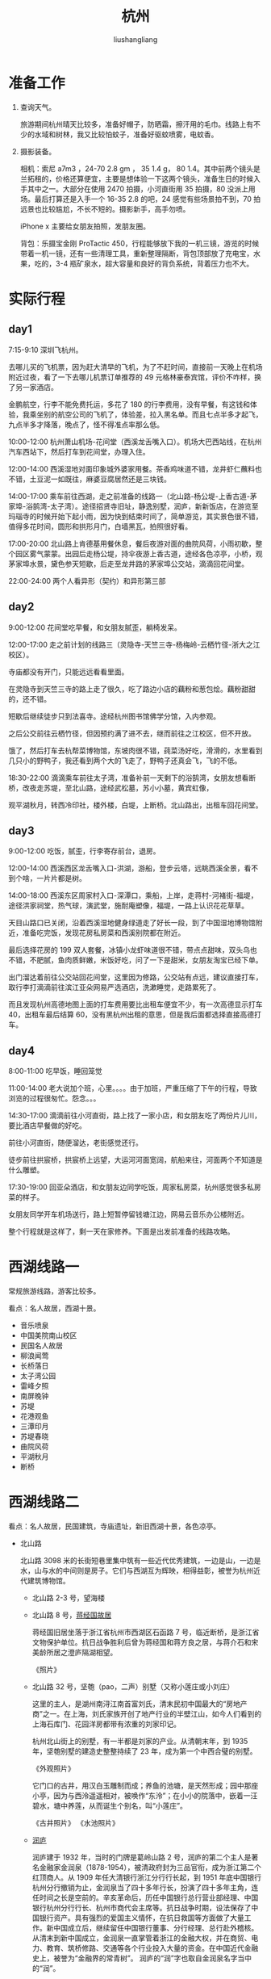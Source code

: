 # -*- coding:utf-8-*-
#+TITLE: 杭州
#+AUTHOR: liushangliang
#+EMAIL: phenix3443+github@gmail.com

* 准备工作
  1. 查询天气。

     旅游期间杭州晴天比较多，准备好帽子，防晒霜，擦汗用的毛巾。线路上有不少的水域和树林，我又比较怕蚊子，准备好驱蚊喷雾，电蚊香。

  2. 摄影装备。

     相机：索尼 a7m3 ，24-70 2.8 gm ， 35 1.4 g， 80 1.4。其中前两个镜头是兰拓租的，价格还算便宜，主要是想体验一下这两个镜头，准备生日的时候入手其中之一。大部分在使用 2470 拍摄，小河直街用 35 拍摄，80 没派上用场。最后打算还是入手一个 16-35 2.8 的吧，24 感觉有些场景拍不到，70 拍远景也比较尴尬，不长不短的。摄影新手，高手勿喷。

     iPhone x 主要给女朋友拍照，发朋友圈。

     背包：乐摄宝金刚 ProTactic 450，行程能够放下我的一机三镜，游览的时候带着一机一镜，还有一些清理工具，重新整理隔断，背包顶部放了充电宝，水果，吃的，3-4 瓶矿泉水，超大容量和良好的背负系统，背着压力也不大。


* 实际行程


** day1
   7:15-9:10 深圳飞杭州。

   去哪儿买的飞机票，因为赶大清早的飞机，为了不赶时间，直接前一天晚上在机场附近过夜，看了一下去哪儿机票订单推荐的 49 元格林豪泰宾馆，评价不咋样，换了另一家酒店。

   金鹏航空，行李不能免费托运，多花了 180 的行李费用，没有早餐，有这钱和体验，我乘坐别的航空公司的飞机了，体验差，拉入黑名单。而且七点半多才起飞，九点半多才降落，晚点了，怪不得准点率那么低。

   10:00-12:00 杭州萧山机场-花间堂（西溪龙舌嘴入口）。机场大巴西站线，在杭州汽车西站下，然后打车到花间堂，办理入住。

   12:00-14:00 西溪湿地对面印象城外婆家用餐。茶香鸡味道不错，龙井虾仁蘸料也不错，土豆泥一如既往，麻婆豆腐居然还是三块钱。

   14:00-17:00 乘车前往西湖，走之前准备的线路一（北山路-杨公堤-上香古道-茅家埠-浴鹄湾-太子湾）。途径招贤寺旧址，静逸别墅，润庐，新新饭店，在游览至玛瑙寺的时候开始下起小雨，因为快到结束时间了，简单游览，其实景色很不错，值得多花时间，圆形和拱形月门，白墙黑瓦，拍照很好看。

   17:00-20:00 北山路上肯德基用餐休息，餐后夜游对面的曲院风荷，小雨初歇，整个园区雾气蒙蒙。出园后走杨公堤，持伞夜游上香古道，途经各色凉亭，小桥，观茅家埠水景，黛色参天短歇，后走至龙井路的茅家埠公交站，滴滴回花间堂。

   22:00-24:00 两个人看异形（契约）和异形第三部

** day2
   9:00-12:00 花间堂吃早餐，和女朋友腻歪，躺椅发呆。

   12:00-17:00 走之前计划的线路三（灵隐寺-天竺三寺-杨梅岭-云栖竹径-浙大之江校区）。

   寺庙都没有开门，只能远远看看里面。

   在灵隐寺到天竺三寺的路上走了很久，吃了路边小店的藕粉和葱包烩。藕粉甜甜的，还不错。

   短歇后继续徒步只到法喜寺。途经杭州图书馆佛学分馆，入内参观。

   之后公交前往云栖竹径，但因预约满了进不去，继而前往之江校区，但不开放。

   饿了，然后打车去杭帮菜博物馆，东坡肉很不错，莼菜汤好吃，滑滑的，水里看到几只小的野鸭子，我还看到两个大的飞走了，野鸭子还真会飞，飞的不低。

   18:30-22:00 滴滴乘车前往太子湾，准备补前一天剩下的浴鹄湾，女朋友想看断桥，改夜走苏堤，至北山路，途经武松墓，苏小小墓，黄宾虹像，

   观平湖秋月，转西冷印社，楼外楼，白堤，上断桥。北山路出，出租车回花间堂。

** day3
   9:00-12:00 吃饭，腻歪，行李寄存前台，退房。

   12:00-14:00 西溪西区龙舌嘴入口-洪湖，游船，登步云塔，远眺西溪全景，看不到个啥，一片片都是树。

   14:00-18:00 西溪东区周家村入口-深潭口，乘船，上岸，走蒋村-河褚街-福堤，途径洪家祠堂，热气球，演武堂，施耐庵塑像，福堤，一路上认识花花草草。

   天目山路口已关闭，沿着西溪湿地健身绿道走了好长一段，到了中国湿地博物馆附近，准备吃完饭，发现花房私房菜和西溪别院都在附近。

   最后选择花房的 199 双人套餐，冰镇小龙虾味道很不错，带点点甜味，双头乌也不错，不肥腻，鱼肉质鲜嫩，米饭好吃，问了一下是甜米，女朋友淘宝已经下单。

   出门溜达着前往公交站回花间堂，这里因为修路，公交站有点远，建议直接打车，取行李打滴滴前往滨江亚朵网易严选酒店，洗漱睡觉，走路累死了。

   而且发现杭州高德地图上面的打车费用要比出租车便宜不少，有一次高德显示打车 40，出租车最后结算 60，没有黑杭州出租的意思，但是我后面都选择直接高德打车。

** day4

   8:00-11:00 吃早饭，睡回笼觉

   11:00-14:00 老大说加个班，心里。。。。由于加班，严重压缩了下午的行程，导致浏览的过程很匆忙。怨念。。。

   14:30-17:00 滴滴前往小河直街，路上找了一家小店，和女朋友吃了两份片儿川，要比酒店早餐做的好吃。

   前往小河直街，随便溜达，老街感觉还行。

   徒步前往拱宸桥，拱宸桥上远望，大运河河面宽阔，航船来往，河面两个不知道是什么雕塑。

   17:30-19:00 回亚朵酒店，和女朋友边同学吃饭，周家私房菜，杭州感觉很多私房菜的样子。

   女朋友同学开车机场送行，路上短暂停留钱塘江边，网易云音乐办公楼附近。

   整个行程就是这样了，剩一天在家修养。下面是出发前准备的线路攻略。

* 西湖线路一
  常规旅游线路，游客比较多。

  看点：名人故居，西湖十景。

  + 音乐喷泉
  + 中国美院南山校区
  + 民国名人故居
  + 柳浪闻莺
  + 长桥落日
  + 太子湾公园
  + 雷峰夕照
  + 南屏晚钟
  + 苏堤
  + 花港观鱼
  + 三潭印月
  + 苏堤春晓
  + 曲院风荷
  + 平湖秋月
  + 断桥


* 西湖线路二
  看点：名人故居，民国建筑，寺庙遗址，新旧西湖十景，各色凉亭。

  + 北山路

    北山路 3098 米的长街短巷里集中筑有一些近代优秀建筑，一边是山，一边是水，山与水的中间则是房子。它们与西湖互为辉映，相得益彰，被誉为杭州近代建筑博物馆。

    + 北山路 2-3 号，望海楼

    + 北山路 8 号，[[https://zh.wikipedia.org/wiki/%25E8%2592%258B%25E7%25BB%258F%25E5%259B%25BD%25E6%2597%25A7%25E5%25B1%2585_(%25E6%259D%25AD%25E5%25B7%259E)][蒋经国故居]]

      蒋经国旧居坐落于浙江省杭州市西湖区石函路 7 号，临近断桥，是浙江省文物保护单位。抗日战争胜利后曾为蒋经国和蒋方良之居，与蒋介石和宋美龄所居之澄庐隔湖相望。

      《照片》

    + 北山路 32 号，坚匏（pao，二声）别墅（又称小莲庄或小刘庄）

      这里的主人，是湖州南浔江南首富刘氏，清末民初中国最大的“房地产商”之一。在上海，刘氏家族开创了地产行业的半壁江山，如今人们看到的上海石库门、花园洋房都带有浓重的刘家印记。

      杭州北山街上的别墅，有一半都是刘家的产业。从清朝末年，到 1935 年，坚匏别墅的建造史整整持续了 23 年，成为第一个中西合璧的别墅。

      《外观照片》

      它门口的古井，用汉白玉雕制而成；养鱼的池塘，是天然形成；园中那座小亭，因为与西泠遥遥相对，被唤作“东泠”；在小小的院落中，嵌着一汪碧水，塘中养莲，从而诞生个别名，叫“小莲庄”。

      《古井照片》 《水池照片》

    + [[https://baike.baidu.com/item/%25E6%25B6%25A6%25E5%25BA%2590][润庐]]

      润庐建于 1932 年，当时的门牌是葛岭山路 2 号，润庐的第二个主人是著名金融家金润泉（1878-1954），被清政府封为三品官衔，成为浙江第二个红顶商人。从 1909 年任大清银行浙江分行行长起，到 1951 年底中国银行杭州分行撤销为止，金润泉当了四十多年行长，扮演了四十多年主角，连任时间之长是空前的。辛亥革命后，历任中国银行总行营业部经理、中国银行杭州分行行长、杭州市商代会主席等。抗日战争时期，设法保存了中国银行资产。具有强烈的爱国主义情怀，在抗日救国等方面做了大量工作。新中国成立后，继续留任中国银行董事、分行经理、总行赴外稽核。从清末到新中国成立，金润泉一直掌管着浙江的金融大权，并在商贸、电力、教育、筑桥修路、交通等各个行业投入大量的资金。在中国近代金融史上，被誉为“金融界的常青树”。 润庐的“润”字也取自金润泉名字当中的“润”。

      《外观照片》

    + 北山路 34 号，如庐

      曾经是民国时期上海大商人林九如的私人住宅，后来被政府收购。如庐面对西湖，背靠宝石山，具体是建在靠近北山街的小山坡上。大门左侧有一位长型的石碑上隐约可以看到“如庐沉香堂”几个字。

      《外观照片》


    + 北山路 35 号，海盐馆

      杭州海盐馆位于西湖区北山路 35 号，面对着西湖，是杭州西湖边典型的明清风格的建筑体，该建筑体目前被顾家家居租用作为顾家家具集团高端会客场所，为园林式高端会所。内部含接待大厅、会议室、茶楼、办公区、包厢、客房及顾家样品展示区。

      《外观照片》

    + 北山路 36 号，省庐

      “省庐”，又叫做“竹隐楼”，建于民国初年，为仿西式建筑。

      《外观照片》

    + 北山路 38 号，秋水山庄

      秋水山庄是 20 世纪 30 年代我国报业巨子、上海《申报》报主史量才以他的爱妻沈秋水命名而建的江南庭院式建筑。面积约 200 平方米，四周有庭院，沿着北山路有围墙、铁门。秋水，原名沈慧芝，原为晚清上海滩的雏妓，后遇到了同样喜爱鼓琴的史量才，便以身相许伴随到了杭州。

      史量才随后因秋水的私人财务而得力购入《申报》《新闻报》，成为报业泰斗。然而，史量才又纳入外室女子一名，出于愧疚，为秋水在西湖葛岭旁买了别墅，即秋水山庄。如今秋水山庄是新新饭店的一部分，可以入住饭店，也可以在这里喝茶赏湖色。

      《外观照片》


    + 北山路 39-40 号，抱青别墅（又称抱青会馆）

      沿着北山街继续骑行，你一定会看见一幢赭红色的砖墙，拱形门串起一条走廊，这里便是百年老楼抱青别墅，也是北山街的标志一景。这座同样出自南浔富贵之家的别墅，30 年代时曾被改建成葛岭旅馆，成为当时西湖边最奢华的酒店。别墅为三层西式楼房，属于欧洲巴洛克建筑式样，而它的砖木结构、朱红色彩、老式黑瓦以及内部陈设，又留有中国传统建筑的痕迹。整幢建筑体现了近代西湖建筑承上启下、中西交汇的过渡特点。百岁高龄的抱青别墅现已转身成为杭州国画院美术馆。

      《外观照片》

    + 北山路 41-42 号，西湖博览会博物馆（首届西湖博览会会址）

      1929 年．第一界西湖博览会在这里成功举办。在那个战火纷飞、动荡不堪的年代，历时 137 天的博览会吸引了 2000 多万人前来观看，着实是推动了当时萎靡不振的工业经济发展。如今的展馆是在原址上扩建而成，展示了西湖博览会的前世今生。

      《外观照片》

    + 北山路 43 号，王庄

      王庄建于 1926 年，占地面积 3.3 亩，西式主楼建筑面积 744.13 平方米，有房 29 间；另有中式平房 4 间，建筑面积 104.37 平房米。它最早的业主是北京李国筠，后转让给上海金融界知名人士王晓策，此宅便更名为王庄。

      王庄的建筑可圈可点，除了它的坐北朝南、依山面湖、中西合璧、宅院合一的特点外，它的建筑细部的艺术特征也颇有特色。

      一是它的青砖实叠南侧外墙上，大量采用了欧洲古典主义风格的爱奥尼克倚柱，不仅起到了承重作用，更是明显的外表装饰。

      《外观照片》

      二是带有各种雕饰和艺术加工的栏杆是其建筑细部的显著特征，瓶状或石柱形的欧式栏杆成为此屋的重要标记。

      《栏杆照片》

      三是该建筑设有宽大的阳台、走廊、台阶、屋顶平台等开放与半开放的建筑空间，它们既是居者的活动空间，也是观景赏色的佳处。

      《阳台屋顶》

    + [[https://baike.baidu.com/item/%25E7%258E%259B%25E7%2591%2599%25E5%25AF%25BA][玛瑙寺]]（连横纪念馆）

      葛岭路 17 号的一处原佛教讲寺，始建于五代后晋开运三年（946），北宋治平二年（1065）改今额。寺院旧在孤山玛瑙坡，并因其址而得名，南宋绍兴二十二年（1152）迁至今址，原址改作延祥观。今存建筑为清末至民国时重修，主要分前后两院，中轴线上依次为山门三间、月洞门、大殿五间（现存遗址）和后殿五间，东西有厢房数间，旁有园林，为杭州寺院园林的典型代表。台湾历史学家连横曾在 1926-1927 年居住于此并研究整理文史资料，2008 年 12 月作为连横纪念馆对外开放[2]，现已不再作为宗教建筑使用。

      《月洞门照片》《白墙照片》


    + 北山路 44-45 号，[[https://baike.baidu.com/item/%25E8%258F%25A9%25E6%258F%2590%25E7%25B2%25BE%25E8%2588%258D][菩提精舍]]

      菩提精舍，建于 1926 年，为丁甘仁等 24 位沪浙商界名流，以佛教信徒的居士身份筹款建造，以此为念经礼佛修身之地。

    + 北山路 54 号，[[https://baike.baidu.com/item/%25E6%2598%25A5%25E6%25B6%25A6%25E5%25BA%2590][春润庐]]

      春润庐是宋春舫和其好友朱润生共同建造的，庐内有两座带有壁炉的别墅：外面的那座是朱润生的，可以称之为“润庐”；里面的那座是宋春舫的，也可以称之为“春庐”。春润庐之名就是各取两位业主姓名中的一个字而成。

      宋春舫（1892-1938）是浙江吴兴人，早年留法，我国早期著名戏剧家及法国文学专家，曾先后在北京大学、清华大学任教，著有《宋春舫论戏剧》；家中富有，在上海及青岛均有房地产。朱润生为宋氏亲戚，银行家。

      当时如果有北大著名的教授去杭州 , 宋春舫都邀请他们前去居住 。 蔡元培曾是春润庐较早的房客。1927 年，两位北大教授马寅初和谭熙鸿来杭州任教，他们都是宋春舫的老友，所以都把家安在了春润庐。春润庐便成了不挂牌的北京大学招待所。徐宝璜、林风眠、张歆海等著名学者都曾携眷住过此庐，至于来春润庐拜访的名人就更多了 ，

      《外观照片》

    + 晓风书屋

      很小的一个书店，有手办、香囊等小东西。

    + 北山路 58 号，[[https://zh.wikipedia.org/wiki/%25E6%2596%25B0%25E6%2596%25B0%25E9%25A5%25AD%25E5%25BA%2597][新新饭店]]

      杭州新新饭店由东楼（前身为何庄）、西楼（始建于 1912 年孤云草舍）、中楼（始建于 1922 年）、秋水山庄（始建于 1932 年）和北楼等楼群组成。西楼、中楼、秋水山庄被列入近代历史文物保护建筑。

      尽管这家饭店的名字叫“新新”，资格却是够老的。饭店前身可追溯到 19 世纪 90 年代，由上海最早连锁企业“何锦丰洋广杂货号”老板何宝林，在东楼旧址上陆续建成中、西式楼房三幢，称为何庄。1909 年董锡赓发现商机，与何宝林之子何积藩合股在何庄开始接待宾客，1913 年设计完成英文名为“THE NEW HOTEL”、中文名为“新新旅馆”的店牌。

      《外观照片》

    + 北山路 60 号，招贤寺

      唐代招贤寺遗址。

      《外观照片》

    + 北山路 66 号，[[https://baike.baidu.com/item/%25E6%2581%25AF%25E5%25BA%2590][息庐]]

      为园林式别墅，园内池沼假山，花木扶疏，占地约 1 亩。园墅的东南边大门紧靠北山路，进门为一天井，天井正中是一幢三开间大殿，传统的大屋顶中式风格；大殿后又是一个天井，拾级而上，是一幢两层三开间精致的西式砖木小楼；小楼西边另有辅房四间。建筑面积 300 多平方米的息庐呈二进院落式布局，建筑层层递进，地基渐次抬高。前后两进房屋一中一西，一低一高，依山傍湖，坐北朝南，的确是休憩疗养的好去处，这也正因了息庐的名字：休息的房舍。

      《景观照片》

    + 北山路 69-71 号，[[https://baike.baidu.com/item/%25E9%259B%2586%25E8%2589%25BA%25E6%25A5%25BC][集艺楼]]

      集艺楼位于西湖区北山路 69、71 号，是一座建于 20 世纪 30 年代的砖木结构、钢窗蜡地的两层西式小楼。小楼依山面湖，坐北朝南，占地 0.5 亩，建筑面积 280 平方米，共有房 13 间。

    + 北山路 80 号，岳王庙

      岳庙，多称为岳王庙，位于西湖栖霞岭南麓，始建于南宋嘉定十四年（1221），初称“褒忠衍福禅寺”，明天顺间改额“忠烈庙”；因岳飞追封鄂王而称岳王庙，

      历代迭经兴废，现存格局于清代重建后形成，分为墓园、忠烈祠、启忠祠三部分。 墓园坐西向东，忠烈祠和启忠祠坐北朝南；岳王庙大门，正对西湖五大水面之一的岳湖，墓庙与岳湖之间，高耸着“碧血丹心”石坊，寄托炎黄子孙对爱国英雄的敬仰之情。现岳飞墓为全国重点保护文物。

    + 竹素园

      在岳坟西面，面积 2 万平方米。旧称湖山春社，为清浙督李卫建。凿池置石，构筑亭轩，栽培四时花木，引桃溪清流，屈曲环注，有曲水流觞之意。乾隆御书"竹素园"。今内通江南名石园。园内盆景假山，回廊迷离，修篁弄素，清新恬淡。

      《园林》

      《美景》

      《湖面》


    + 北山路 94 号，江南文学会馆（穗庐）

      也叫鲍庄，堂号“穗德堂”，是一座保存较完整的集住宅、祠堂、家坟于一体的山地园林式的花园别墅。

      鲍庄原主人鲍柏麟，广东人，在穗沪杭经营多种产业，家底甚厚。他所建造的这所穗庐，颇具家乡岭南风韵，亭尖和亭角是中式的而柱子是西式的，并且有向上升腾的含义，与西方通往天堂的含义有异曲同工之妙。

      从北山路沿山道拾级步入鲍庄，首先映入眼帘的是一座雕刻精美的砖饰门楼，气势不凡，门楣上书"穗庐"二字，落款为赵梅溪。进得门楼，有一古樟，树龄逾 300 年。树阴掩映中，一座两层三开间的西式别墅赫然入目，此楼砖石垒基、天花吊顶、瓶饰栏杆、通天云梯，共 9 间房，225.95 平方米，另有平房 5 间半，134.5 平方米。

      出得院来，继续沿巨型石板铺就的山追上行，是鲍庄的后院，此地有祠堂一所，家坟一丘，石亭两座．都是依山而建，顺势而上，整个鲍庄占地 2.019 亩，始建于 1922 年，迄今已有 80 年历史。

    + 杨公堤北山街口自行车租赁点


  + 杭州花圃

    《花朵照片》

  + 郭庄

    郭庄位于中国浙江省杭州市西湖区杨公堤 28 号（原西山路卧龙桥北堍东 8 号）、北与曲院风荷公园相邻，为杭州古典园林的代表，园虽不大，但布置紧凑，结构巧妙，其中的假山楼阁具有典型的江南园林特色。

    该园由杭州丝绸商宋端甫始建于清咸丰年间[注 1]，名端友别墅，俗称宋庄，后几易其主，其中民国时转售予汾阳人郭士林，因此改称汾阳别墅，俗称郭庄[1]。1989-1991 年整修后对外开放。

    全园平面呈矩形，占地面积 9788 平方米，水面占 29.3%，与西湖相通，建筑面积 1629 平方米，分宅园两部分，分别称静必居和一镜天开，园林部分又分别以南侧的内池（浣池）和北侧的外池（镜池）为中心，两池以中央临池的两宜轩相隔，住宅部分则位于内池东侧和南端[2]。因郭庄东侧紧靠西湖岸边，沿湖建有乘风邀月轩、赏心悦目亭和景苏阁等，其中景苏阁正对苏堤，游人在园内便可饱览西湖风光。

    《庭院照片》

    《园林照片》

  + 上香古道

    上香古道,古代是香客乘船在茅家埠上岸,然后去天竺诸寺上香走的路。现在是杨公堤到茅家埠的一段路。

    由于西湖西进的工程,上香古道从历史中被唤醒并被修复,成为寻幽访古、体验民俗的文化走廊。杨公堤上的卧龙桥和隐秀桥大约相距几十米,其间就是上香古道的入口,上香古道不像苏堤那么直、那么透、那么单调。漫步上香古道,移步换景,一步一景。

    杭州花圃-茅家埠-上香古道-上天竺-法喜寺-中天竺-下天竺，路线景美人少，非常适合拍照。

    《石桥》

    《凉亭》

  + 方桂亭

    《茅家埠水面》

  + 湖光山社
  + 黛色参天
  + 玉涧桥
  + 芳草晴阳
  + 茅家埠
    + 水域大
  + 乌龟潭
    + 长廊

  + [[https://baike.baidu.com/item/%25E4%25BA%258E%25E8%25B0%25A6%25E7%25A5%25A0/11122][于谦祠]]

    于谦祠，位于浙江省杭州西湖三台山麓，西湖乌龟潭畔。于谦是明代的民族英雄，他和岳飞、张煌言并称“西湖三雄”。

    正统十四年（1449 年）“土木堡之变”英宗被俘后，从兵部侍郎升任尚书，拥立景帝，反对南迁。调集重兵，在北京城外击退瓦剌军。

    次年（景泰元年），也先因无隙可乘，被迫释放英宗。

    景泰八年（1457 年）“夺门之变”中英宗复辟，于谦以“谋逆罪”被杀，葬于三台山。

    明朝弘治二年（1489），于谦冤案得以平反,孝宗皇帝表彰其为国效忠的功绩,赐谥“肃愍”，并在墓旁建祠纪念，取名“旌功祠”。

    于谦祠庭院草木葱茏、绿树成荫，是一处清幽之所。

    前殿辟为序厅，殿门两侧楹联是林则徐所撰：“公论久而后定，何处更得此人”。

    清朝嘉庆壬午年（1822）六月，林则徐任浙江杭嘉湖道，他倡议集资整修于谦祠墓，并带头捐献自己的官奉。

    序厅正中一巨大石灰岩上镌刻着前言，石灰岩造型取意于谦青少年时所作诗作《石灰吟》，“粉身碎骨全不怕，要留清白在人间”也正是于谦一生刚正不阿、两袖清风高洁品性的真实写照。

    两侧墙上陈列于谦年表、于谦世系表，一张绘于清代的于谦夫妇像尤为引人注目。厅内还放置造型简洁的案几、椅等明式家具以渲染气氛。

    正殿是于谦祠的主体部分，也是陈列最具特色的地方，通面宽 21.8 米,进深 14.15 米,。大殿正中是一座于谦全身立像，于公威严肃立，双目炯炯，正气凛然。像高 3.2 米，基座 1.3 米，为海水浪花图案。像后衬以由徐向前元帅书写的《石灰吟》壁面，塑像上方悬挂乾隆御题匾额：“丹心抗节”，黑底金字，为乾隆十六年乾隆帝南巡杭州凭吊于谦时所题。

    殿柱上悬挂数幅颂扬于谦不朽功绩的楹联，均是明清时期的名家所撰，经当代书法家题写。

    大殿墙面为两幅半圆大型浮雕壁画，左侧是“北京保卫战”，右侧是“土木堡之变”的有关场景，每幅画相对独立，但在整体上又呵成一气，场面颇为凝重、壮观，运用明暗变幻的灯光效果，再辅以铿锵激越的《十面埋伏》背景音乐，使人产生身临其境之感，恍如置身于刀光剑影、杀声震天、尘土飞扬的古战场，正与于谦一起抵御外侮。壁画高 3 米，宽 46 米，是经专家多次论证修改，在中国美术学院雕塑家王卓予先生的指导下完成。壁画突破了一般祠堂陈列的窠臼，使壁面不见柱子，与匾额、楹联、塑像遥相呼应，具有强烈的艺术震撼效果。

    塑像背面的墙壁上嵌有清代石碑若干块，其中包括湘乡杨昌 题的线刻《明少保兵部尚书赠太傅谥忠肃于公像》碑一块，袁枚题《重修于忠肃庙碑》残碑九块。

    南北厢房分别作为兵器室和接待室。兵器室陈列明代的各种军械，包括神机营用的火铳、火炮等。明代的兵器门类多、数量大、制作精、技术高，有较高的研究和欣赏价值。

    前殿与后殿间的天井里，赫然立着一尊威武、雄壮的铁犀牛，身高约 2 米，围长约 2.5 米，周身乌黑，独角朝天，背上铸有于谦亲撰的《镇河铁犀铭》，它是于谦勤政爱民、治理黄河的一个历史见证。黄河自古多泛滥，巡抚河南期间，他励精图治，奔波于大河上下，全心治理水患。为鼓舞人民战胜洪灾的信心，在 1446 年，派人铸了这尊“镇河铁犀”，表达了希望根除黄河水患，使百姓过上安定幸福生活的美好愿望。原物现存于河南开封铁牛村。

    天井右侧有口井，井旁立碑，名之为“忠泉”。根据祠内清时李铎遗碑记载：康熙乙亥年，在改建于谦祠时发现此泉，泉水色清而味甘，因念“公之大忠诚如水之在地中”，故以此命名。

    后殿的院子里还保存着数明清两代的石碑，分别是四块大碑（弘治、嘉靖、万历、康熙）及一块乾隆年间的残碑。 [2]  里面还有一座摸福兽，传说摸它会有好运。

    + 海棠花开，拍婚纱照

  + [[https://baike.baidu.com/item/%25E4%25B8%2589%25E5%258F%25B0%25E4%25BA%2591%25E6%25B0%25B4][三台云水]]

    三台山景区集浙江山地和江南水乡风貌于一身，它以浴鹄湾景区为核心，东靠杨公堤，西临三台山路，北至乌龟潭景区，南到虎跑路。

  + 先贤堂

    先贤堂亦称集贤堂，始建于宋代，原在苏堤第一桥映波桥旁。宋宝庆二年（1226），京尹袁韶奏请朝廷建一座祠庙，以祭祀杭州自许由以下的三十九位名人贤士。

    祠临湖而建，内设一园，一条迂回曲折的小径贯穿其间，道旁遍植花竹，浓阴蔽日；园内“亭相望五六”，游人由“振衣”亭，经“古香”亭，循“清风”亭，可登至山亭，在“流芳”亭小憩，而后至祠下。

    先贤堂外堂内室，四周环以廊庑，堂门上挂一匾额，上书“仰高”，堂内陈列着刻有诸贤头像和生平事迹的石碑。元初堂废，现地原址附近重建，作为介绍、展示杭州名人文化和纪念缅怀先贤的场所。

  + 湖畔大学

  + 子久草堂

    子久草堂。相传黄公望曾在杭州赤山之阴结庐隐居，茅庐周围风景怡人，倚门眺望还能见雷峰塔之景貌。2003 年于旧居原址附近设黄公望故居陈列室，以纪念这位中国绘画史上杰出画家。

  + 霁虹桥

    霁虹桥位于花港公园以西的浴鹄湾，与黄公望故居、浴鹄轩、黄蔑楼等隔水相望。霁虹桥布局精致、舒展开敞、白墙黑瓦、木石相间、借景湖山、点景自然，体现了湖西景区“野趣、闲趣、逸趣”的景观特点，可游宜憩，融观光与休闲于一体。

  + [[https://baike.baidu.com/item/%25E6%25B5%25B4%25E9%25B9%2584%25E6%25B9%25BE][浴鹄（gu 三声）湾]]

    浴鹄湾景区东靠杨公堤，西临三台山路，北至乌龟潭景区，南到虎跑路。这是西湖大景边的一处小景，悠闲自在的园林小筑，虽然小的可以，但却依山伴水，花花草草的四季常开。

  + 武状元坊

    杭州武状元坊，位于后赤山埠附近。据史书记载，南宋嘉定七年（1214），武状元刘必万（有记载为刘必方）在赤山立武状元坊。现以宋代样式重建武状元坊，以反映杭州古代科举文化。


  + 黄篾楼水轩

    黄篾楼，位于浴鹄湾附近。元代著名文学家张雨构水轩于此，并名曰“黄篾”。刘邦彦有诗云：“春水初生浴鹄湾，篾楼高枕对青山。鸟声啼足忽飞去，门掩绿阴清昼闲。”浴鹄湾附近重建黄篾楼，游人到此歇脚闲坐，静赏四周天然美景，可以唤起对往昔动人意境的美妙想像和感受。

* 西湖路线三
  看点：寺院，自然美景。
  + 灵隐寺

  + 三天竺寺
    + 法净寺，法喜寺，法镜寺

  + 杭州佛学院

  + [[https://baike.baidu.com/item/%25E4%25BA%2591%25E6%25A0%2596%25E7%25AB%25B9%25E5%25BE%2584][云栖竹径]]
    + 卧虎藏龙取景地
    + 人少

* 西湖线路四
  看点：茶园，九溪烟树，浙大之江校区。

  + 太子湾公园

  + 满觉陇

    满觉陇，亦称满陇、满家弄，位于杭州西湖以南，是南高峰南麓的一条山谷。五代后晋天福四年(公元 939 年) 建有圆兴院，北宋治平二年(公元 1065 年)改为满觉院，满觉意为“圆满的觉悟”，地因寺而得名。

    满觉陇因桂花而闻名，每年秋天，桂花盛开，香满空山，落英如雨，故有“满陇桂雨”之美誉。1985 年，“满陇桂雨”被评为新西湖十景之一。

    明代人高濂在《满家弄看桂花》中写道：“桂花最盛处唯南山、龙井为多，而地名满家弄者，其林若墉栉。一村以市花为业，各省取给于此。秋时，策骞入山看花，从数里外便触清馥。入径，珠英琼树，香满空山，快赏幽深，恍入灵鹫金粟世界”。

    清人张云敖有绝句《品桂》云：“西湖八月足清游，何处香通鼻观幽？满觉陇旁金粟遍，天风吹堕万山秋。”

    桂花是杭州的市花，满觉陇自明代起就是杭州桂花最盛的地方。今天，这一带的路旁坡地、崖前涧边，共种植桂花 7000 多株，树龄长的达 200 多年，已成为杭州赏桂花最著名的景点。每到金秋花开时节，这里金桂飘香。

    + 四眼井

      四眼井村靠虎跑路和满觉陇路交叉口两侧，是近年兴起的杭州旅游住宿聚集区，村子不大但集结了二十几家青年旅舍。四眼井在地理位置上有极大优势，它离杭州火车城站只有 6 公里，离著名的西湖苏堤更是只有不到 2 公里，西湖三十景差不多有有一半在距此 3 公里的范围内，交通便利、景点集中、尤其山景优美，颇具野趣。

    + 民宿

  + [[https://baike.baidu.com/item/%25E8%2599%258E%25E8%25B7%2591%25E6%25B3%2589][虎跑泉]]

    虎跑泉位于浙江杭州市西南大慈山白鹤峰下慧禅寺(俗称虎跑寺)侧院内，距市区约 5 公里。虎跑泉的来历，还有一个饶有兴味的神话传说。相传，唐元和十四年（819）高僧寰 中（亦名性空）来此，喜欢这里风景灵秀，便住了下来。后来。因为附近没有水源，他准备迁往别处，一夜忽然梦见神人告诉他说：“南岳有一童子泉，当遣二虎将其搬到这里来。”第二天，他果然看见二虎跑（刨）地作地穴，清澈的泉水随即涌出，故名为虎跑泉。张以宁在题泉联中，亦给虎跑泉蒙上一层宗教与神秘的色彩。

    泉水晶莹甘冽，居西湖诸泉之首，和龙井泉一起并誉为“天下第三泉”。虎跑泉原有三口井，后合为二池。在主池泉边石龛内的石床上，寰中正在头枕右手小臂人侧身卧睡，神态安静慈善，那种静里乾坤不知春的超然境界，颇如一副联语所云：

    梦熟五更天几许钟声敲不破，神游三宝地半空云影去无踪。

    同时，栩栩如生的两只老虎正从石龛右侧向入睡的高僧走来，形象亦十分生动逼真。这组“梦虎图”浮雕寓神仙给寰中托梦，派遣仙童化作二虎搬来南岳清泉之典。“虎移泉眼至南岳童子；历百千万劫留此真源。”----这副虎跑寺楹联也是写的这个神话故事，只是更具有佛教寓意

    苏轼《虎跑泉》诗：
    #+begin_quote
    亭亭石榻东峰上，此老初来百神仰。
    虎移泉眼趋行脚，龙作浪花供抚掌。
    至今游人灌濯罢，卧听空阶环玞响。
    故知此老如此泉，莫作人间去来想。
    #+end_quote


    袁宏道《虎跑泉》诗：
    #+begin_quote
    竹林松涧净无尘，僧老当知寺亦贫。
    饥鸟共分香积米，枯枝常足道人薪。
    碑头字识开山偈，炉里灰寒护法神。
    汲取清泉三四盏，芽茶烹得与尝新。
    #+end_quote


  + 钱塘江大桥

  + 浙江大学之江校区
    + 美景

  + [[https://baike.baidu.com/item/%25E4%25B9%259D%25E6%25BA%25AA%25E7%2583%259F%25E6%25A0%2591][九溪烟树]]

    九溪烟树位于浙江省杭州市的著名景点西湖之西的鸡冠垅下，又称九溪十八涧。这里的溪流、茶园、迷雾、青川，构成了这一景区的四大旅游特色，游人徒步行在高低不平的路径中，但见迷离的雾气似纱如缎地笼罩着山冈上翠绿的茶树，但听潺潺的溪流涧水流淌在垂兰吊藤的山脚岭根，如梦似幻，仿佛走在天庭的长街。

    古时候人们常喜欢用“九”字来表示数量的众多，其实，这座山区的溪流一路上穿林绕麓，不知汇合了多少细流。十八涧，原是指这条山区溪流的源头龙井一带的无数山涧泉流而说的。所以，十八涧也是古时人们用“九”的倍数来形容山涧泉流众多的意思，并非只有十八条山涧。

    诗云：
    #+begin_quote
    春蚕吐丝狮峰织，迷雾流烟扑面湿，
    天光云影青川走，嫩芽翘舌茶花迟，
    千沟万壑十八涧，重峦叠嶂落九溪；
    一路欢歌入钱水，九溪烟树天下知。
    #+end_quote


  + 杨梅岭（不顺路）
    + 民宿

  + 十里琅珰（不去，太远）

    郎当岭，又名琅珰岭，古名扪壁岭。原指天竺山东，龙井村西，梅家坞村东北的山岭。习惯上把南起五云山，北至天竺一带山岗通称“郎当岭”。因山岗蜿蜒约数公里，又有“十里郎当”之称，即“十里琅珰”。郎当岭景区地质地貌以石灰岩为主，自然形成了峰峦叠秀，千姿百态的山林景观，是西湖群山中最高、最长的山岭，平均海拔在 200 米以上，视野开阔，澄静明秀。是深受杭州市民游客喜爱的西湖山林旅游胜地之一。现古道仍保持着原有路径走向和传统的地面铺装

  + 龙井村（不去，太远）
    + 茶园
    + 龙井八景


* 西溪湿地
  + 西溪湿地洪园（龙舌嘴入口）

  + 周家村码头->烟水鱼庄（船）
    + 游览路程：大概 2.5 公里
    + 最佳拍照点：18 处
    + 游览时间：30 分钟

  + 烟水鱼庄->河渚街
    + 游览路程：大概 2 公里
    + 最佳拍照点：15 处
    + 游览时间：30 分钟

  + 河渚街——高庄
    + 游览路程：大概 1.5 公里
    + 最佳拍照点：18 处
    + 游览时间：50 分钟
  + 福堤
  + 绿堤
  + 高庄
